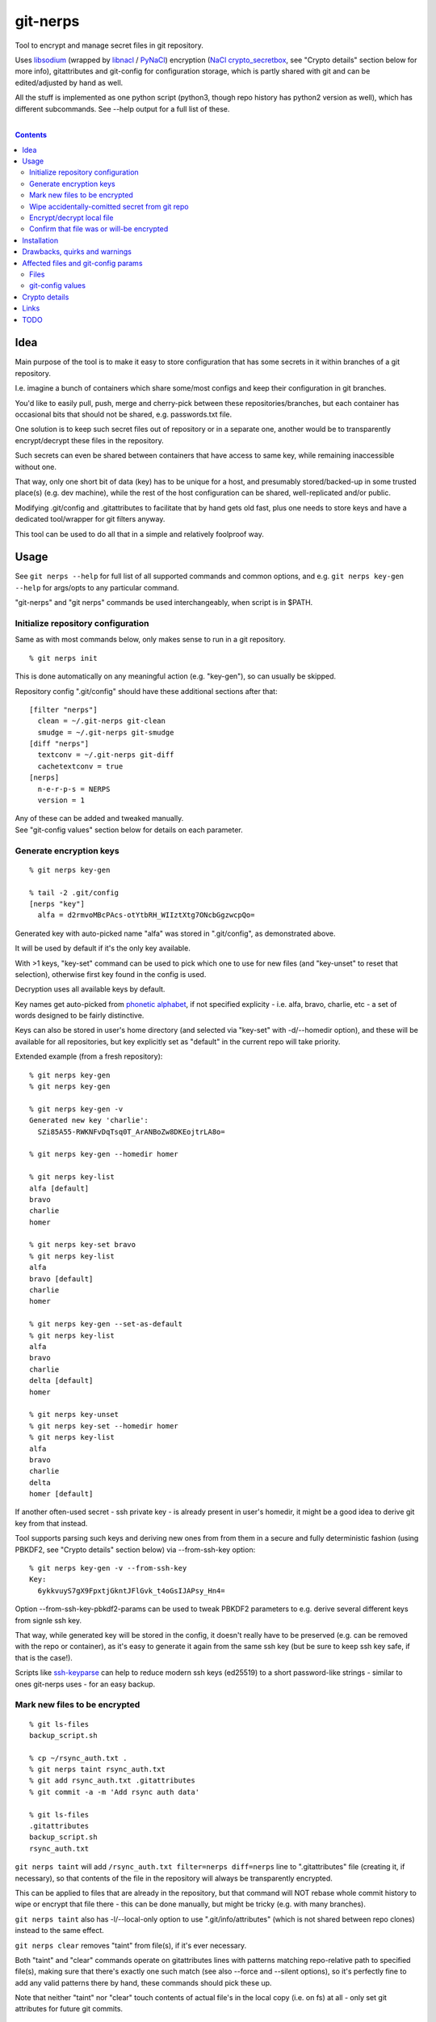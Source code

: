 git-nerps
=========

Tool to encrypt and manage secret files in git repository.

Uses libsodium_ (wrapped by libnacl_ / PyNaCl_) encryption
(`NaCl crypto_secretbox`_, see "Crypto details" section below for more info),
gitattributes and git-config for configuration storage, which is partly shared
with git and can be edited/adjusted by hand as well.

All the stuff is implemented as one python script
(python3, though repo history has python2 version as well),
which has different subcommands.
See --help output for a full list of these.

.. _libsodium: http://libsodium.org/
.. _libnacl: http://libnacl.readthedocs.io/
.. _PyNaCl: http://pynacl.readthedocs.io/
.. _NaCl crypto_secretbox: http://nacl.cr.yp.to/secretbox.html

|

.. contents::
  :backlinks: none



Idea
----

Main purpose of the tool is to make it easy to store configuration that has
some secrets in it within branches of a git repository.

I.e. imagine a bunch of containers which share some/most configs and keep their
configuration in git branches.

You'd like to easily pull, push, merge and cherry-pick between these
repositories/branches, but each container has occasional bits that should not be
shared, e.g. passwords.txt file.

One solution is to keep such secret files out of repository or in a separate one,
another would be to transparently encrypt/decrypt these files in the repository.

Such secrets can even be shared between containers that have access to same key,
while remaining inaccessible without one.

That way, only one short bit of data (key) has to be unique for a host,
and presumably stored/backed-up in some trusted place(s) (e.g. dev machine),
while the rest of the host configuration can be shared, well-replicated and/or public.

Modifying .git/config and .gitattributes to facilitate that by hand gets old fast,
plus one needs to store keys and have a dedicated tool/wrapper for git filters anyway.

This tool can be used to do all that in a simple and relatively foolproof way.




Usage
-----

See ``git nerps --help`` for full list of all supported commands and common
options, and e.g. ``git nerps key-gen --help`` for args/opts to any particular
command.

"git-nerps" and "git nerps" commands be used interchangeably, when script is in $PATH.


Initialize repository configuration
^^^^^^^^^^^^^^^^^^^^^^^^^^^^^^^^^^^

Same as with most commands below, only makes sense to run in a git repository.

::

  % git nerps init

This is done automatically on any meaningful action (e.g. "key-gen"),
so can usually be skipped.

Repository config ".git/config" should have these additional sections after that::

  [filter "nerps"]
    clean = ~/.git-nerps git-clean
    smudge = ~/.git-nerps git-smudge
  [diff "nerps"]
    textconv = ~/.git-nerps git-diff
    cachetextconv = true
  [nerps]
    n-e-r-p-s = NERPS
    version = 1

| Any of these can be added and tweaked manually.
| See "git-config values" section below for details on each parameter.


Generate encryption keys
^^^^^^^^^^^^^^^^^^^^^^^^

::

  % git nerps key-gen

  % tail -2 .git/config
  [nerps "key"]
    alfa = d2rmvoMBcPAcs-otYtbRH_WIIztXtg7ONcbGgzwcpQo=

Generated key with auto-picked name "alfa" was stored in ".git/config", as
demonstrated above.

It will be used by default if it's the only key available.

With >1 keys, "key-set" command can be used to pick which one to use for new
files (and "key-unset" to reset that selection), otherwise first key found in
the config is used.

Decryption uses all available keys by default.

Key names get auto-picked from `phonetic alphabet`_, if not specified explicity -
i.e. alfa, bravo, charlie, etc - a set of words designed to be fairly distinctive.

Keys can also be stored in user's home directory (and selected via "key-set"
with -d/--homedir option), and these will be available for all repositories,
but key explicitly set as "default" in the current repo will take priority.

Extended example (from a fresh repository)::

  % git nerps key-gen
  % git nerps key-gen

  % git nerps key-gen -v
  Generated new key 'charlie':
    SZi85A55-RWKNFvDqTsq0T_ArANBoZw8DKEojtrLA8o=

  % git nerps key-gen --homedir homer

  % git nerps key-list
  alfa [default]
  bravo
  charlie
  homer

  % git nerps key-set bravo
  % git nerps key-list
  alfa
  bravo [default]
  charlie
  homer

  % git nerps key-gen --set-as-default
  % git nerps key-list
  alfa
  bravo
  charlie
  delta [default]
  homer

  % git nerps key-unset
  % git nerps key-set --homedir homer
  % git nerps key-list
  alfa
  bravo
  charlie
  delta
  homer [default]

If another often-used secret - ssh private key - is already present in user's
homedir, it might be a good idea to derive git key from that instead.

Tool supports parsing such keys and deriving new ones from from them in a
secure and fully deterministic fashion (using PBKDF2, see "Crypto details"
section below) via --from-ssh-key option::

  % git nerps key-gen -v --from-ssh-key
  Key:
    6ykkvuyS7gX9FpxtjGkntJFlGvk_t4oGsIJAPsy_Hn4=

Option --from-ssh-key-pbkdf2-params can be used to tweak PBKDF2 parameters to
e.g. derive several different keys from signle ssh key.

That way, while generated key will be stored in the config, it doesn't really
have to be preserved (e.g. can be removed with the repo or container), as it's
easy to generate it again from the same ssh key (but be sure to keep ssh key
safe, if that is the case!).

Scripts like ssh-keyparse_ can help to reduce modern ssh keys (ed25519) to a
short password-like strings - similar to ones git-nerps uses - for an easy backup.

.. _phonetic alphabet: https://en.wikipedia.org/wiki/NATO_phonetic_alphabet


Mark new files to be encrypted
^^^^^^^^^^^^^^^^^^^^^^^^^^^^^^

::

  % git ls-files
  backup_script.sh

  % cp ~/rsync_auth.txt .
  % git nerps taint rsync_auth.txt
  % git add rsync_auth.txt .gitattributes
  % git commit -a -m 'Add rsync auth data'

  % git ls-files
  .gitattributes
  backup_script.sh
  rsync_auth.txt

``git nerps taint`` will add ``/rsync_auth.txt filter=nerps diff=nerps`` line
to ".gitattributes" file (creating it, if necessary), so that contents of the
file in the repository will always be transparently encrypted.

This can be applied to files that are already in the repository, but that
command will NOT rebase whole commit history to wipe or encrypt that file
there - this can be done manually, but might be tricky (e.g. with many branches).

``git nerps taint`` also has -l/--local-only option to use
".git/info/attributes" (which is not shared between repo clones)
instead to the same effect.

``git nerps clear`` removes "taint" from file(s), if it's ever necessary.

Both "taint" and "clear" commands operate on gitattributes lines with patterns
matching repo-relative path to specified file(s), making sure that there's
exactly one such match (see also --force and --silent options), so it's
perfectly fine to add any valid patterns there by hand, these commands should
pick these up.

Note that neither "taint" nor "clear" touch contents of actual file's in the
local copy (i.e. on fs) at all - only set git attributes for future git commits.


Wipe accidentally-comitted secret from git repo
^^^^^^^^^^^^^^^^^^^^^^^^^^^^^^^^^^^^^^^^^^^^^^^

Just ``git rm`` on the file obviously won't get it done, as previous commits
will still have the file in plaintext.

Rebasing can wipe it from those, but one'd still be able to recover old tree via
git-reflog, so that has to be cleaned-up as well, and then git's
garbage-collection mechanism should be run to purge unlinked blobs.

Removing file(s) from **local** branches can be done like this::

  % git filter-branch --index-filter \
    "git rm -rf --cached --ignore-unmatch $files" HEAD

  % git filter-branch --index-filter \
    "git rm -rf --cached --ignore-unmatch $files" some-other-branch
  ...

All combinations of branches and files should be processed by ``git
filter-branch`` above, including any branches that are currently present on
remotes only (i.e. pull/filter/push -f all these as well)!

But note that local ".git" dir will still contain these files in various caches
and refs (think reflog).

While it's possible to purge at least some of these with "git reflog expire" and
"git gc" and some "rm -rf" commands, there is no guarantee that something won't
remain (e.g. --textconv cache, unlinked file in objects, etc).

To get clean .git directory, cloning it anew from local or remote repo copy
should work.

Pushing rebase result to a *bare* remote repo (no local copy, as e.g. gitolite
creates these) might get rid of the file(s) there as well (or maybe with an
extra ``git gc --aggressive --prune=now`` command), as those don't keep reflog
history by default, but be sure to check for extra branches there and it can
still be unreliable and a subject to change.

One way to check for leftover secrets in the filtered/cloned repo branches can
be exporting it via "git fast-export", making sure data is not there (simple
grep should do it), and re-initializing both local and remote repos from that.


Encrypt/decrypt local file
^^^^^^^^^^^^^^^^^^^^^^^^^^

Note that this is the opposite of what "taint" does, where actual local file is
never touched, and it's only blobs in ".git" that get encrypted.

So doesn't need to be run manually along with "taint" or anything like that,
just an extra option for encrypting non-git stuff with the same key for whatever
other purposes.

This tool is only designed to operate on small files (up to a megabyte or a few),
for larger files I'd suggest using gpg with assymetric keys instead.

::

  % echo password >secret.conf
  % git nerps encrypt secret.conf
  % grep password secret.conf # encrypted file - no results

  % git nerps encrypt secret.conf
  % git nerps encrypt secret.conf # safe* to run multiple times

  % git nerps decrypt secret.conf
  % cat secret.conf
  password

  % git nerps decrypt secret.conf
  % git nerps decrypt secret.conf # safe* to run on plaintext
  % cat secret.conf
  password

One caveat here that also makes it "safe" to run encrypt/decrypt multiple times
is that both operations check "magic" at the start of a file and run/abort
depending on presence of those bytes.

This means that if file already has these weird bytes at the start (e.g. as a
result of some malicious tampering), "encrypt" won't do anything to it - see
"Crypto details" section below for more info.


Confirm that file was or will-be encrypted
^^^^^^^^^^^^^^^^^^^^^^^^^^^^^^^^^^^^^^^^^^

Git does not (and probably should not) track which filters are used in which
commit, so only reliable way to tell if the file is encrypted in git-log or
git-index is by its contents.

Most obvious ways to do that are:

* ``git show`` and ``--no-textconv`` option.

  For file from an arbitrary commit (e.g. 7b53fd0) in git history::

    % git show 7b53fd0:etc/cjdroute.conf
    ¯\_ʻnerpsʻ_/¯ 1
    ...binary data blob...

  ``--no-textconv`` option can be added here, but should be default.

  File added for commit in the working tree::

    % git diff --no-textconv HEAD -- /etc/cjdroute.conf
    diff --git a/etc/cjdroute.conf b/etc/cjdroute.conf
    new file mode 100644
    index 0000000..165fed5
    Binary files /dev/null and b/etc/cjdroute.conf differ

    % git show 165fed5
    ¯\_ʻnerpsʻ_/¯ 1
    ...binary data blob...

  Use ``diff --staged`` to see only changes that were queued via git-add.

  ``git log --no-textconv`` can also be used in a similar fashion.

* ``git log --stat`` / ``git diff --stat``.

  Encrypted files in ``--stat`` output show up as binary blobs, which can be
  easy enough to spot for an otherwise text files, without inspecting every file
  with git-show.

* ``git clone``.

  git-clone can be used to get copy of a repo (e.g. ``git clone ~/path/to/myrepo
  myrepo-copy``), as it is seen by someone without access to keys, where all
  files should always be in their encrypted form.

* There should probably be a git-nerps subcommand to make it easier.




Installation
------------

Requirements:

* Python 3.6+ (dig up repo history for an old 2.7 version)

* libnacl_ or PyNaCl_ python module - either one will work,
  and they're interoperable with each other (use same libsodium),
  so which one is used makes no difference whatsoever.

Both deps should be available in distro package repositories.
PyNaCl/libnacl can also be installed from PyPI via pip.

Install git-nerps.py script to PATH and test if it works from there::

  % install -m0755 git-nerps.py /usr/local/bin/git-nerps

  % git nerps -h
  usage: git nerps [-h] [-d] [-n key-name] [-s] ...
  ...

That's it.




Drawbacks, quirks and warnings
------------------------------


* DO NOT TRUST THIS TOOL TO BE UNIVERSALLY SECURE.

  | I (author) don't use it to store data that is valuable,
  | sensitive or can get me in trouble in any of my public git repositories.
  | Not a single such file on my public git server or github.
  | Think about it.

  My use-case is to have shared configuration repositories, to which -
  unless something goes wrong - there is no unsanctioned access anyway.

  Protection there is from accidental leaks, scraper bots or mildly curious
  hacker types, and it's fairly trivial to just change all secrets when/if
  ciphertext gets into wrong hands (assuming it gets detected).

  Secrets themselves are nothing valuable in my case too, just a PITA to rebuild
  compromised stuff from scratch at most, hence this added bit of security with
  little extra effort.

  | **Your** threat model can be drastically different!!!
  | Do not trust this tool with your life, it's not made for this at all.

  And if any tool/tech/practice gets advertised as "secure" for everything and
  against everything, please be first to call bullshit on that.

  Plus I'm no security expert or cyptographer anyway, just a random coder, so
  maybe don't trust me much either.


* When encrypted with the same key, two exact copies of the same file will
  produce exactly same ciphertext.

  This is intentional for a git filter, since mixing-in info from filename is
  kinda tricky, as it's not always available and can lead to some weird bugs
  (e.g. "git mv" producing broken files), and using entirely random nonce will
  produce spurious changes in ciphertext with no changes in plaintext.

  So if it is important to not leak info about two files being identical, only
  way with this tool is to actually make them non-identical - even one-bit
  difference (whitespace, padding, BOM, etc) should make them unrecognizable.

  It's not the same case as with "salt" in passwords at all though - should
  still be impossible to bruteforce these ciphertexts without bruteforcing whole
  symmetric cipher key, at which point one can use it to just decrypt the file.


* As noted in `this letter by Junio C Hamano`_, it is unwise to fully encrypt
  files that get modified all the time, as that defeats the whole purpose of git
  ("change" will always be "whole file") and especially its attrs mechanism
  (which is designed with almost opposite goals in mind).

  In addition to the above, git isn't well suited to store binary blobs in
  general, which encrypted files are.

  But keeping only secrets encrypted, which can be e.g. separate
  very-rarely-modified files of tiny size should be perfectly fine.


* This tool is for secrecy, not consistency (or authentication).

  While encrypted files will always be authenticated against tampering or
  accidental corruption, use usual gpg-signed commits or keep track of history
  hashes or such to make sure history/data in the repo is consistent with what
  is expected.


* If key is lost, encrypted data is useless.

  git makes it easy to replicate repository history over many remotes - just
  define a bunch of urls for "origin" and push.

  Keep in mind that for any valuable secrets, it might be wise to keep roughly
  same level of replication as with ciphertext itself, i.e. keep N copies of
  keys for N copies of data, just maybe in different (more private) places.

  This gets even more important consideration for git history - if any key will
  be lost (or e.g. changed and old one discarded) in the future, everything
  encrypted by it in the git-log will be lost forever.


* Encryption keys are stored in "repo/.git/config" or "~/.git-nerps-keys".

  It is very important to protect and NOT to loose or share/leak these files.

  Be sure to keep that in mind when copying repository without "git clone" or
  sharing dev copies/environments between users or machines.

  Tool changes modes on "repo/.git" and "repo/.git/config" to make sure there's
  no extra access there. Git should not mess these up, bit it might be worth to
  keep modes on these paths in mind when messing with them.

  Never allow access to "repo/.git" directory over http(s) - alas, fairly common
  security issue, for many different reasons, but here especially so.


* git caches plaintext --textconv results in local .git/objects/... files.

  So even after loosing or deleting the key, it might be possible to recover cached
  secrets from there, via ``git show --textconv`` or ``git log -u`` for example.

  Hence it's unwise to ever share raw local ".git" dir with anything, if any
  secret was ever added or comitted there, with or without git-nerps filtering.

  Clone/push/pull operations do not transfer or use these caches in any way.


* Name of the tool literally makes no sense. NERPS.


.. _this letter by Junio C Hamano: http://article.gmane.org/gmane.comp.version-control.git/113221




Affected files and git-config params
------------------------------------

All files are using git configuration formats,
more info on which can be found in `git-config(1)`_.


Files
^^^^^

* .git/config, $GIT_CONFIG or whatever git-config(1) detects.

* ~/.git-nerps - symlink to the script, to be used in git configs.

* ~/.git-nerps-keys - per-user git-config file for crypto keys only.


git-config values
^^^^^^^^^^^^^^^^^

git splits these into sections in the config file, but flat key-value output can
be produced by ``git config --list`` (add ``--file /path/to/config`` for any
random config path).

* ``nerps.n-e-r-p-s`` - placeholder key to work around `long-standing git-config
  bug with empty sections`_.

* ``nerps.version`` - integer version of configuration, for easy (and hands-off)
  future migrations from older ones when config format changes.

* ``nerps.key.X`` - individual crypto keys, where X is the key name.

* ``nerps.key-default`` - default crypto key **name** (stored as value).

* ``filter.nerps.clean``

  "nerps" filter driver command to "clean" files from local copy before
  comitting them to repository, which in this case means "encrypt".

  See `git-config(1)`_ and `gitattributes(5)`_ for more details on how these work.

* ``filter.nerps.smudge``

  Same as "filter.nerps.clean", but for decryption process when extracting file
  from repository to a local copy.

* ``diff.nerps.textconv``

  Similar to "filter.nerps.smudge", to display "git diff" correctly for
  plaintext instead of encryped blobs.

  See `git-config(1)`_ and `gitattributes(5)`_ for details on
  "diff.<driver>.textconv".

* ``diff.nerps.cachetextconv``

  Related to "diff.nerps.textconv" - enables caching of plaintext for diff
  purposes, which should be fine, as it's only done locally.

.. _long-standing git-config bug with empty sections: http://stackoverflow.com/questions/15935624/how-do-i-avoid-empty-sections-when-removing-a-setting-from-git-config
.. _git-config(1): https://git-scm.com/docs/git-config
.. _gitattributes(5): https://git-scm.com/docs/gitattributes




Crypto details
--------------

* File contents encryption.

  Encryption process in pseudocode::

    file_plaintext = git_input_data
    secretbox_key, version_ascii = git_config_data

    nonce_32b = HMAC(
      key = 'nerps',
      msg = file_plaintext,
      digest = sha256 )

    nonce = nonce_32b[:crypto_secretbox_NONCEBYTES]

    ciphertext = crypto_secretbox(
      key = secretbox_key,
      msg = file_plaintext,
      nonce = nonce )

    magic = '¯\_ʻnerpsʻ_/¯'
    header = magic || ' ' || version_ascii

    git_output_data = header || '\n' || ciphertext

  "crypto_secretbox()" corresponds to `NaCl crypto_secretbox`_ routine (with
  libsodium/PyNaCl/libnacl wrappers), which is a combination of Salsa20 stream
  cipher and and Poly1305 authenticatior in one easy-to-use and secure package,
  implemented and maintained by very smart and skilled people (djb being the
  main author).

  Nonce here is derived from plaintext hash, which should exclude possibility of
  reuse for different plaintexts, yet provide deterministic output for the same
  file.

  Note that key-id is not present in the output data, but since this is
  authenticated encryption, it's still possible to determine which key ciphertext
  should be decrypted with by just trying them all until authentication succeeds.

  "version_ascii" is just "1" or such, encoded in there in case encryption
  algorithm might change in the future.

  Weird unicode stuff in the "header" is an arbitrary magic string to be able to
  easily and kinda-reliably tell if file is encrypted by the presence of that.

* Symmetric encryption key derivation from OpenSSH key.

  Only used when running ``key-gen --from-ssh-key`` subcommand.

  OpenSSH key gets parsed according to openssh format described in PROTOCOL.key
  file (in OpenSSH repo), decrypting it beforehand by running "ssh-keygen -p" to
  a temporary file (with a big warning when that happens, in case it's undesirable),
  if necessary.

  Once raw private key is extracted, it gets processed in the following fashion::

    pbkdf2(
      pseudo_random_func = sha256,
      password = raw_private_key,
      salt = '¯\_ʻnerpsʻ_/¯',
      iterations = 500_000,
      derived_key_len = crypto_secretbox_KEYBYTES )

  I.e. PBKDF2-SHA256 (as implemented in python's hashlib.pbkdf2_hmac) is used
  with static salt (can be overidden via cli option) and 500k rounds (also
  controllable via cli option), result is truncated to crypto_secretbox key
  size.

  Currently only ed25519 keys are supported, but that's mostly because I don't
  see much reason to even allow other (mostly broken) types of keys - "BEGIN
  OPENSSH PRIVATE KEY" format should be roughly same for all types of keys.



Links
-----


* `git-crypt project <https://www.agwa.name/projects/git-crypt/>`__

  Similar tool and a first thing I checked before writing this, probably the
  best one around.

  Crypto used there is AES-CTR with OpenSSL.

  Some blog posts and notes on its usage:

  * `Git Crypted <https://flatlinesecurity.com/posts/git-crypted/>`__

  * `Protect secret data in git repo
    <https://coderwall.com/p/kucyaw/protect-secret-data-in-git-repo>`__

  * `Storing sensitive data in a git repository using git-crypt
    <http://www.twinbit.it/en/blog/storing-sensitive-data-git-repository-using-git-crypt>`__

  * `HN comments on the previous post <https://news.ycombinator.com/item?id=7508734>`__

    These do have some useful info and feedback and comments from git-crypt
    author himself, incl. description of some of its internals.

  Decided against using it for variety of reasons - OpenSSL, not AEAD, somewhat
  different use-case and tools for that, C++.


* `git-encrypt <https://github.com/shadowhand/git-encrypt>`__ ("gitcrypt" tool).

  Look at "gitcrypt" bash script for these:

  * ``DEFAULT_CIPHER="aes-256-ecb"``

    AES-ECB is plain insecure (and has been used as a "doing it wrong" example
    for decades!!!), and there's no conceivable reason to ever use it for new
    projects except a total lack of knowledge in the area, malice or maybe a joke.

  * ``openssl enc -base64 -$CIPHER -S "$SALT" -k "$PASS"``

    Yep, and every pid running in the same namespace (i.e. on the system), can
    easily see this "$PASS" (e.g. run "ps" in a loop and you get it).

  Just these two are enough to know where this project stands, but it also has
  lacking and unusable trying-to-be-interactive interface and lot of other issues.

  It's really bad.


* `transcrypt <https://github.com/elasticdog/transcrypt>`__

  More competent "simple bash wrapper" implementation than git-encrypt above,
  but lacking good configuration management cli IMO, e.g.::

    ### Designate a File to be Encrypted

    ...

    $ cd <path-to-your-repo>/
    $ echo 'sensitive_file  filter=crypt diff=crypt' >> .gitattributes
    $ git add .gitattributes sensitive_file
    $ git commit -m 'Add encrypted version of a sensitive file'

  Such manual changes to .gitattributes are exactly the kind of thing I'd rather
  have the tool for, same as "git add" here doesn't require you to edit a few
  configs to include new file there.

  Key management is fairly easy and behind-the-scenes though, and code does
  crypto mostly right, despite all the openssl shortcomings and with some
  caveats (mentioned in the readme there).

  Upside is that it doesn't require python or extra crytpo modules like
  PyNaCl/libnacl - bash and openssl are available everywhere.


* `git-remote-gcrypt <https://github.com/bluss/git-remote-gcrypt>`__

  Designed to do very different thing from git-crypt or this project, which is
  to encrypt whole repository in bulk with gpg (when pushing to remote).

  Probably much better choice than this project for that particular task.


* `ejson <https://github.com/Shopify/ejson>`__,
  `jaeger <https://github.com/jyap808/jaeger>`__ and such.

  There's plenty of "encrypt values in JSON" tools, not really related to git,
  but can be (and generally are) used for secrets in JSON configurations shared
  between different machines/containers.


* `ssh-keyparse <https://github.com/mk-fg/fgtk/#ssh-keyparse>`_ script to
  convert ed25519 ssh keys to short strings (with just 32 bytes in them).


* `gitattributes(5) manpage <https://git-scm.com/docs/gitattributes>`__


* `Some other git filters that I use <https://github.com/mk-fg/fgtk/#dev>`__



TODO
----

* Taints for parts of file(s).

* Change key used for tainted file(s).

  Just re-comitting these should be enough, as old contents will be decrypted
  with the old key and new ones encrypted with new one.

* Command to find all encrypted files in local copy and auto-setup attrs.

* Command to show if stuff is/was/will-be encrypted.

* Address errors from e.g. git-show for commits in different-key branches,
  or maybe just make these look nicer.
